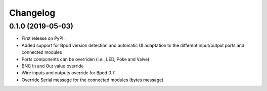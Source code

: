 
Changelog
=========

0.1.0 (2019-05-03)
------------------

* First release on PyPI.
* Added support for Bpod version detection and automatic UI adaptation
  to the different input/output ports and connected modules
* Ports components can be overriden (i.e., LED, Poke and Valve)
* BNC In and Out value override
* Wire inputs and outputs override for Bpod 0.7
* Override Serial message for the connected modules (bytes message)
